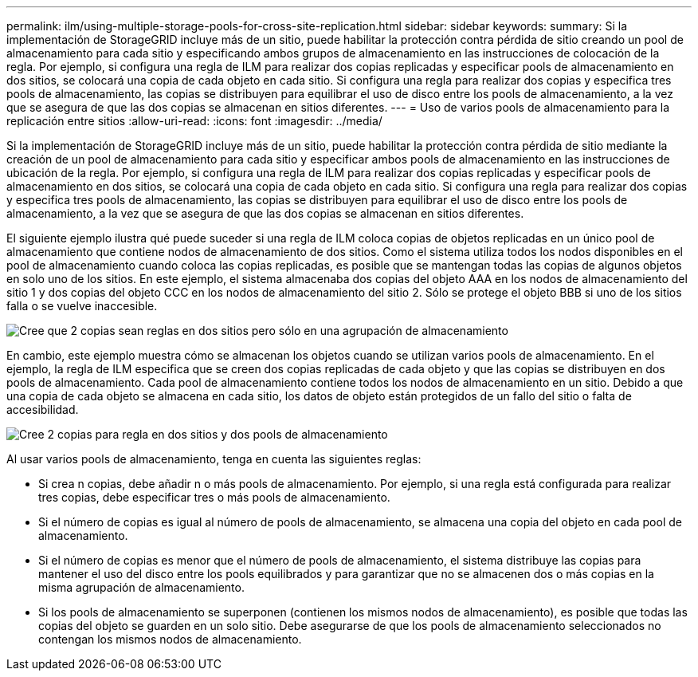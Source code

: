 ---
permalink: ilm/using-multiple-storage-pools-for-cross-site-replication.html 
sidebar: sidebar 
keywords:  
summary: Si la implementación de StorageGRID incluye más de un sitio, puede habilitar la protección contra pérdida de sitio creando un pool de almacenamiento para cada sitio y especificando ambos grupos de almacenamiento en las instrucciones de colocación de la regla. Por ejemplo, si configura una regla de ILM para realizar dos copias replicadas y especificar pools de almacenamiento en dos sitios, se colocará una copia de cada objeto en cada sitio. Si configura una regla para realizar dos copias y especifica tres pools de almacenamiento, las copias se distribuyen para equilibrar el uso de disco entre los pools de almacenamiento, a la vez que se asegura de que las dos copias se almacenan en sitios diferentes. 
---
= Uso de varios pools de almacenamiento para la replicación entre sitios
:allow-uri-read: 
:icons: font
:imagesdir: ../media/


[role="lead"]
Si la implementación de StorageGRID incluye más de un sitio, puede habilitar la protección contra pérdida de sitio mediante la creación de un pool de almacenamiento para cada sitio y especificar ambos pools de almacenamiento en las instrucciones de ubicación de la regla. Por ejemplo, si configura una regla de ILM para realizar dos copias replicadas y especificar pools de almacenamiento en dos sitios, se colocará una copia de cada objeto en cada sitio. Si configura una regla para realizar dos copias y especifica tres pools de almacenamiento, las copias se distribuyen para equilibrar el uso de disco entre los pools de almacenamiento, a la vez que se asegura de que las dos copias se almacenan en sitios diferentes.

El siguiente ejemplo ilustra qué puede suceder si una regla de ILM coloca copias de objetos replicadas en un único pool de almacenamiento que contiene nodos de almacenamiento de dos sitios. Como el sistema utiliza todos los nodos disponibles en el pool de almacenamiento cuando coloca las copias replicadas, es posible que se mantengan todas las copias de algunos objetos en solo uno de los sitios. En este ejemplo, el sistema almacenaba dos copias del objeto AAA en los nodos de almacenamiento del sitio 1 y dos copias del objeto CCC en los nodos de almacenamiento del sitio 2. Sólo se protege el objeto BBB si uno de los sitios falla o se vuelve inaccesible.

image::../media/ilm_replication_make_2_copies_1_pool_2_sites.png[Cree que 2 copias sean reglas en dos sitios pero sólo en una agrupación de almacenamiento]

En cambio, este ejemplo muestra cómo se almacenan los objetos cuando se utilizan varios pools de almacenamiento. En el ejemplo, la regla de ILM especifica que se creen dos copias replicadas de cada objeto y que las copias se distribuyen en dos pools de almacenamiento. Cada pool de almacenamiento contiene todos los nodos de almacenamiento en un sitio. Debido a que una copia de cada objeto se almacena en cada sitio, los datos de objeto están protegidos de un fallo del sitio o falta de accesibilidad.

image::../media/ilm_replication_make_2_copies_2_pools_2_sites.png[Cree 2 copias para regla en dos sitios y dos pools de almacenamiento]

Al usar varios pools de almacenamiento, tenga en cuenta las siguientes reglas:

* Si crea n copias, debe añadir n o más pools de almacenamiento. Por ejemplo, si una regla está configurada para realizar tres copias, debe especificar tres o más pools de almacenamiento.
* Si el número de copias es igual al número de pools de almacenamiento, se almacena una copia del objeto en cada pool de almacenamiento.
* Si el número de copias es menor que el número de pools de almacenamiento, el sistema distribuye las copias para mantener el uso del disco entre los pools equilibrados y para garantizar que no se almacenen dos o más copias en la misma agrupación de almacenamiento.
* Si los pools de almacenamiento se superponen (contienen los mismos nodos de almacenamiento), es posible que todas las copias del objeto se guarden en un solo sitio. Debe asegurarse de que los pools de almacenamiento seleccionados no contengan los mismos nodos de almacenamiento.

